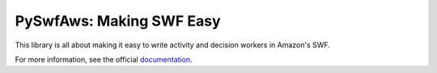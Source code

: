 PySwfAws: Making SWF Easy
============================

.. image:: https://travis-ci.org/bstempi/pyswf.svg
.. image:: https://readthedocs.org/projects/pyswf/badge/?version=latest)](http://pyswf.readthedocs.org/en/latest/?badge=latest
.. image:: https://ghbtns.com/github-btn.html?user=bstempi&repo=pyswf&type=star&count=true
.. _documentation: http://pyswf.readthedocs.org/en/latest/

This library is all about making it easy to write activity and decision workers in Amazon's SWF.

For more information, see the official documentation_.